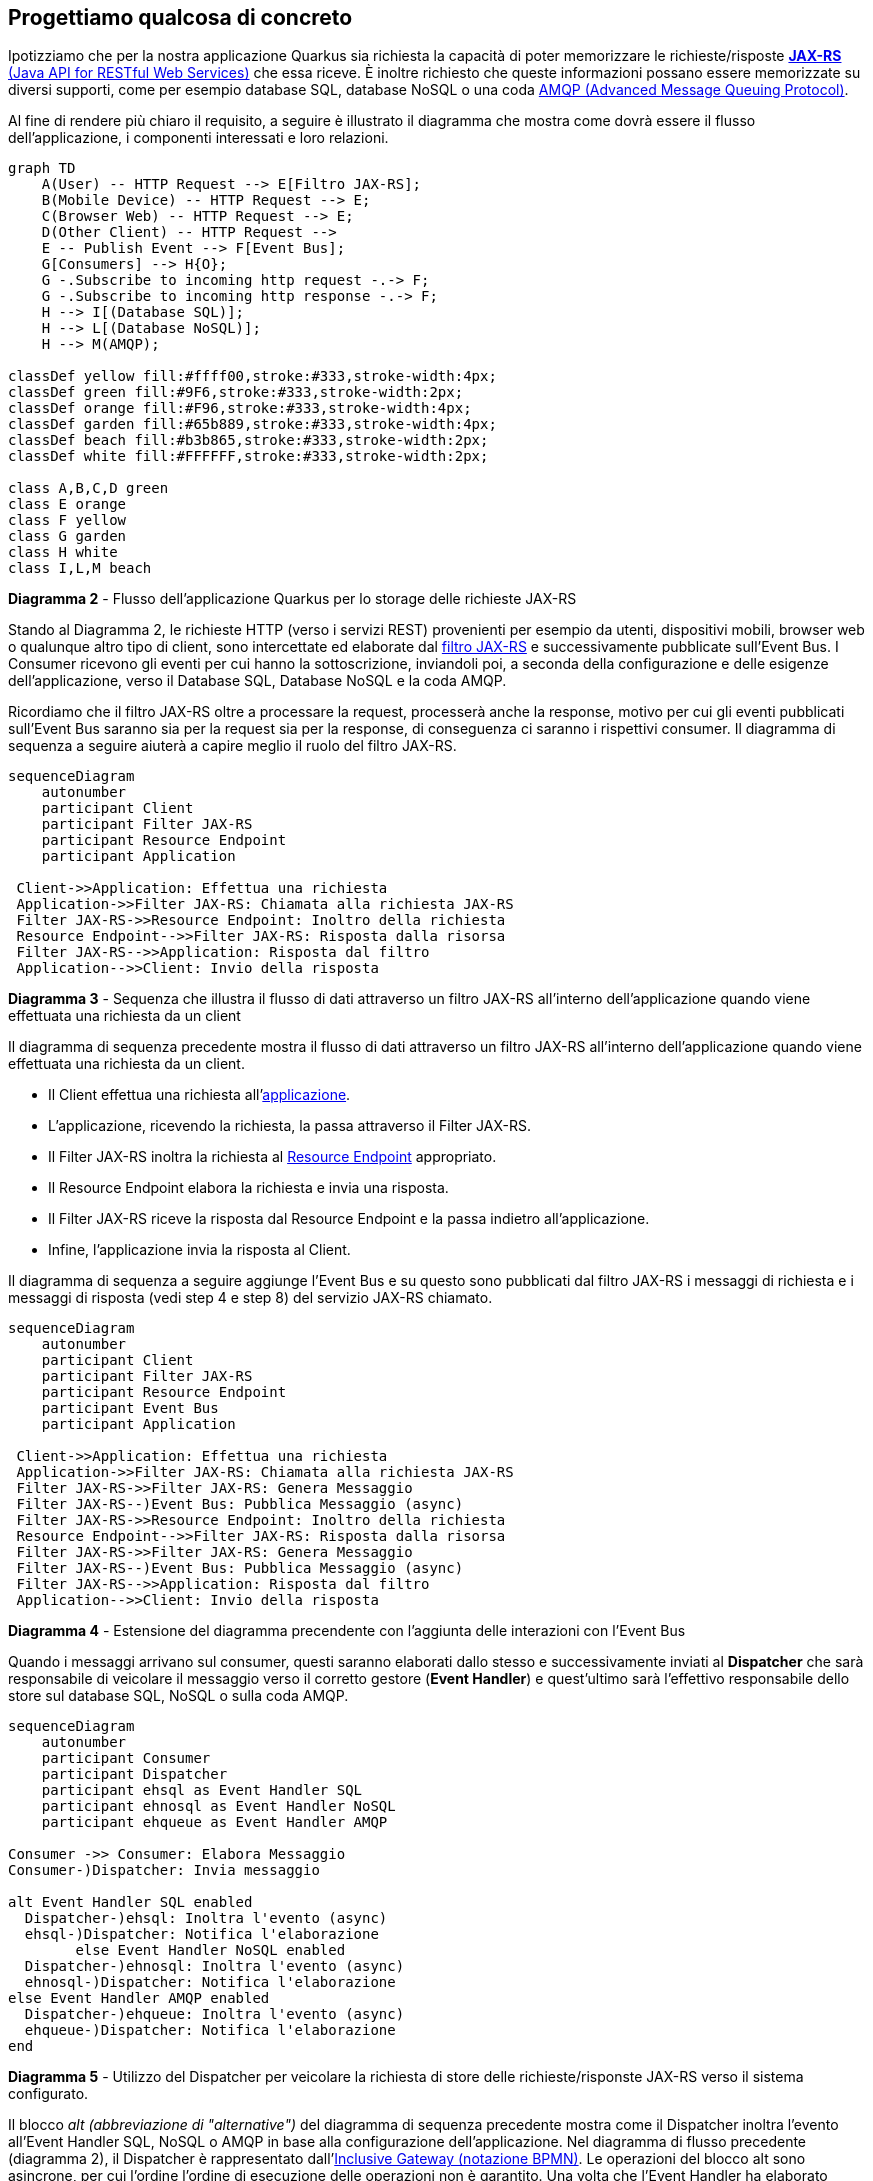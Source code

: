 == Progettiamo qualcosa di concreto

Ipotizziamo che per la nostra applicazione Quarkus sia richiesta la capacità di poter memorizzare le richieste/risposte https://en.wikipedia.org/wiki/Jakarta_RESTful_Web_Services[*JAX-RS* (Java API for RESTful Web Services)] che essa riceve. È inoltre richiesto che queste informazioni possano essere memorizzate su diversi supporti, come per esempio database SQL, database NoSQL o una coda https://en.wikipedia.org/wiki/Advanced_Message_Queuing_Protocol#[AMQP (Advanced Message Queuing Protocol)].

Al fine di rendere più chiaro il requisito, a seguire è illustrato il diagramma che mostra come dovrà essere il flusso dell'applicazione, i componenti interessati e loro relazioni.

[mermaid]
....
graph TD
    A(User) -- HTTP Request --> E[Filtro JAX-RS];
    B(Mobile Device) -- HTTP Request --> E;
    C(Browser Web) -- HTTP Request --> E;
    D(Other Client) -- HTTP Request -->
    E -- Publish Event --> F[Event Bus];
    G[Consumers] --> H{O};
    G -.Subscribe to incoming http request -.-> F;
    G -.Subscribe to incoming http response -.-> F;
    H --> I[(Database SQL)];
    H --> L[(Database NoSQL)];
    H --> M(AMQP);

classDef yellow fill:#ffff00,stroke:#333,stroke-width:4px;
classDef green fill:#9F6,stroke:#333,stroke-width:2px;
classDef orange fill:#F96,stroke:#333,stroke-width:4px;
classDef garden fill:#65b889,stroke:#333,stroke-width:4px;
classDef beach fill:#b3b865,stroke:#333,stroke-width:2px;
classDef white fill:#FFFFFF,stroke:#333,stroke-width:2px;

class A,B,C,D green
class E orange
class F yellow
class G garden
class H white
class I,L,M beach
....
*Diagramma 2* - Flusso dell'applicazione Quarkus per lo storage delle richieste JAX-RS

Stando al Diagramma 2, le richieste HTTP (verso i servizi REST) provenienti per esempio da utenti, dispositivi mobili, browser web o qualunque altro tipo di client, sono intercettate ed elaborate dal https://jakarta.ee/specifications/restful-ws/3.1/jakarta-restful-ws-spec-3.1.html#filters[filtro JAX-RS] e successivamente pubblicate sull'Event Bus. I Consumer ricevono gli eventi per cui hanno la sottoscrizione, inviandoli poi, a seconda della configurazione e delle esigenze dell'applicazione, verso il Database SQL, Database NoSQL e la coda AMQP.

Ricordiamo che il filtro JAX-RS oltre a processare la request, processerà anche la response, motivo per cui gli eventi pubblicati sull'Event Bus saranno sia per la request sia per la response, di conseguenza ci saranno i rispettivi consumer. Il diagramma di sequenza a seguire aiuterà a capire meglio il ruolo del filtro JAX-RS.
[mermaid]
....
sequenceDiagram
    autonumber
    participant Client
    participant Filter JAX-RS
    participant Resource Endpoint
    participant Application

 Client->>Application: Effettua una richiesta
 Application->>Filter JAX-RS: Chiamata alla richiesta JAX-RS
 Filter JAX-RS->>Resource Endpoint: Inoltro della richiesta
 Resource Endpoint-->>Filter JAX-RS: Risposta dalla risorsa
 Filter JAX-RS-->>Application: Risposta dal filtro
 Application-->>Client: Invio della risposta
....
*Diagramma 3* - Sequenza che illustra il flusso di dati attraverso un filtro JAX-RS all'interno dell'applicazione quando viene effettuata una richiesta da un client

Il diagramma di sequenza precedente mostra il flusso di dati attraverso un filtro JAX-RS all'interno dell'applicazione quando viene effettuata una richiesta da un client.

* Il Client effettua una richiesta all'https://jakarta.ee/specifications/restful-ws/3.1/jakarta-restful-ws-spec-3.1.html#applications[applicazione].
* L'applicazione, ricevendo la richiesta, la passa attraverso il Filter JAX-RS.
* Il Filter JAX-RS inoltra la richiesta al https://jakarta.ee/specifications/restful-ws/3.1/jakarta-restful-ws-spec-3.1.html#resources[Resource Endpoint] appropriato.
* Il Resource Endpoint elabora la richiesta e invia una risposta.
* Il Filter JAX-RS riceve la risposta dal Resource Endpoint e la passa indietro all'applicazione.
* Infine, l'applicazione invia la risposta al Client.

Il diagramma di sequenza a seguire aggiunge l'Event Bus e su questo sono pubblicati dal filtro JAX-RS i messaggi di richiesta e i messaggi di risposta (vedi step 4 e step 8) del servizio JAX-RS chiamato.

[mermaid]
....
sequenceDiagram
    autonumber
    participant Client
    participant Filter JAX-RS
    participant Resource Endpoint
    participant Event Bus
    participant Application

 Client->>Application: Effettua una richiesta
 Application->>Filter JAX-RS: Chiamata alla richiesta JAX-RS
 Filter JAX-RS->>Filter JAX-RS: Genera Messaggio
 Filter JAX-RS--)Event Bus: Pubblica Messaggio (async)
 Filter JAX-RS->>Resource Endpoint: Inoltro della richiesta
 Resource Endpoint-->>Filter JAX-RS: Risposta dalla risorsa
 Filter JAX-RS->>Filter JAX-RS: Genera Messaggio
 Filter JAX-RS--)Event Bus: Pubblica Messaggio (async)
 Filter JAX-RS-->>Application: Risposta dal filtro
 Application-->>Client: Invio della risposta
....
*Diagramma 4* - Estensione del diagramma precendente con l'aggiunta delle interazioni con l'Event Bus

Quando i messaggi arrivano sul consumer, questi saranno elaborati dallo stesso e successivamente inviati al *Dispatcher* che sarà responsabile di veicolare il messaggio verso il corretto gestore (*Event Handler*) e quest'ultimo sarà l'effettivo responsabile dello store sul database SQL, NoSQL o sulla coda AMQP.

[mermaid]
....
sequenceDiagram
    autonumber
    participant Consumer
    participant Dispatcher
    participant ehsql as Event Handler SQL
    participant ehnosql as Event Handler NoSQL
    participant ehqueue as Event Handler AMQP

Consumer ->> Consumer: Elabora Messaggio
Consumer-)Dispatcher: Invia messaggio

alt Event Handler SQL enabled
  Dispatcher-)ehsql: Inoltra l'evento (async)
  ehsql-)Dispatcher: Notifica l'elaborazione
	else Event Handler NoSQL enabled
  Dispatcher-)ehnosql: Inoltra l'evento (async)
  ehnosql-)Dispatcher: Notifica l'elaborazione
else Event Handler AMQP enabled
  Dispatcher-)ehqueue: Inoltra l'evento (async)
  ehqueue-)Dispatcher: Notifica l'elaborazione
end
....
*Diagramma 5* - Utilizzo del Dispatcher per veicolare la richiesta di store delle richieste/risponste JAX-RS verso il sistema configurato.

Il blocco _alt (abbreviazione di "alternative")_ del diagramma di sequenza precedente mostra come il Dispatcher inoltra l'evento all'Event Handler SQL, NoSQL o AMQP in base alla configurazione dell'applicazione. Nel diagramma di flusso precedente (diagramma 2), il Dispatcher è rappresentato dall'https://en.wikipedia.org/wiki/Business_Process_Model_and_Notation[Inclusive Gateway (notazione BPMN)].  Le operazioni del blocco alt sono asincrone, per cui l'ordine l'ordine di esecuzione delle operazioni non è garantito. Una volta che l'Event Handler ha elaborato l'evento, notifica il Dispatcher dell'esito dell'operazione.